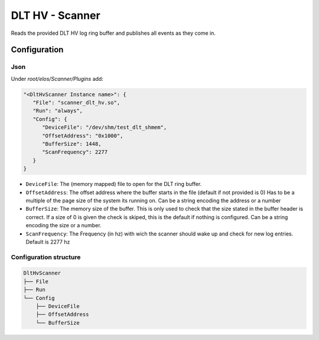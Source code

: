 DLT HV - Scanner
================

Reads the provided DLT HV log ring buffer and publishes all events as they come in.

Configuration
-------------

Json
~~~~

Under `root/elos/Scanner/Plugins` add:

.. code:: json

   "<DltHvScanner Instance name>": {
      "File": "scanner_dlt_hv.so",
      "Run": "always",
      "Config": {
         "DeviceFile": "/dev/shm/test_dlt_shmem",
         "OffsetAddress": "0x1000",
         "BufferSize": 1448,
         "ScanFrequency": 2277
      }
   }


- ``DeviceFile``: The (memory mapped) file to open for the DLT ring buffer.
- ``OffsetAddress``: The offset address where the buffer starts in the file (default if not provided is 0)
  Has to be a multiple of the page size of the system its running on.
  Can be a string encoding the address or a number
- ``BufferSize``: The memory size of the buffer.
  This is only used to check that the size stated in the buffer header is correct.
  If a size of 0 is given the check is skiped, this is the default if nothing is configured.
  Can be a string encoding the size or a number.
- ``ScanFrequency``: The Frequency (in hz) with wich the scanner should wake up and check for new log entries.
  Default is 2277 hz


Configuration structure
~~~~~~~~~~~~~~~~~~~~~~~

.. code:: bash

   DltHvScanner
   ├── File
   ├── Run
   └── Config
       ├── DeviceFile
       ├── OffsetAddress
       └── BufferSize

